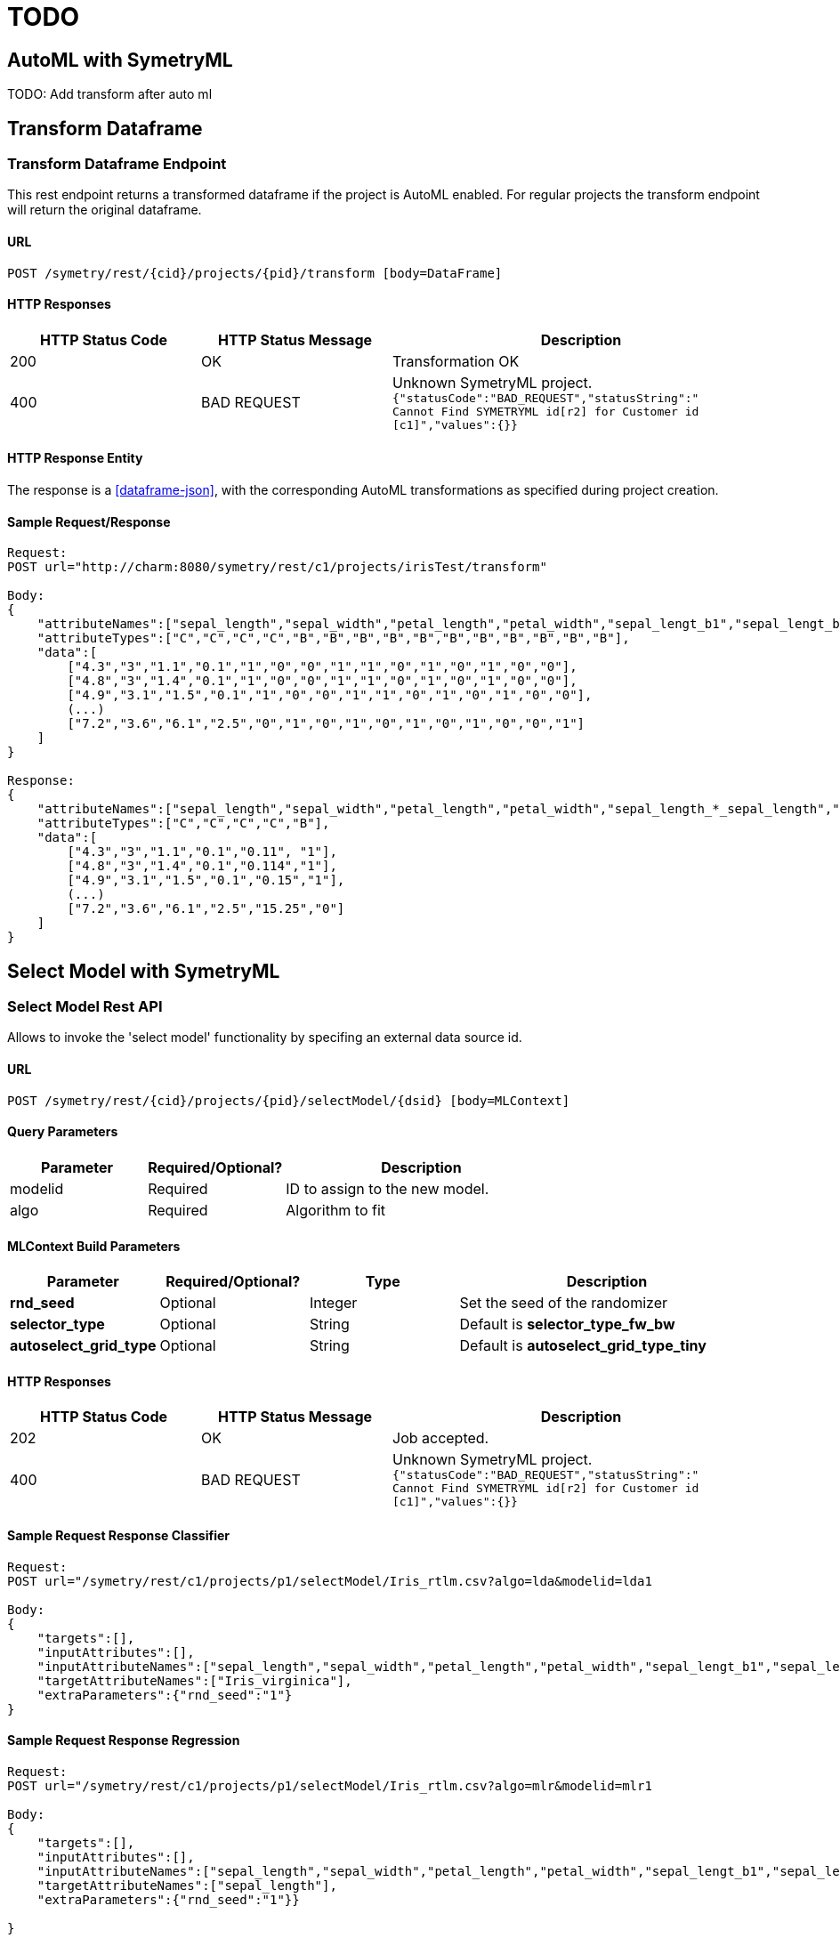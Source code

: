 = TODO


[[automl]]
== AutoML with SymetryML

TODO: Add transform after auto ml

[[transform-api]]
== Transform Dataframe

[[transform-api-endpoint]]
=== Transform Dataframe Endpoint

This rest endpoint returns a transformed dataframe if the project is AutoML enabled. For regular projects the transform
endpoint will return the original dataframe.

[[transform-api-endpoint-url]]
==== URL
....
POST /symetry/rest/{cid}/projects/{pid}/transform [body=DataFrame]
....

[[transform-api-endpoint-http-resp]]
==== HTTP Responses

[width="100%",cols="<25%,<25%,<50%",options="header",]
|===============================================================
|HTTP Status Code |HTTP Status Message |Description
|200 | OK | Transformation OK
|400 | BAD REQUEST | Unknown SymetryML project.
`{"statusCode":"BAD_REQUEST","statusString":" +
Cannot Find SYMETRYML id[r2] for Customer id [c1]","values":{}}`
|===============================================================

[[transform-api-endpoint-entity]]
==== HTTP Response Entity

The response is a <<dataframe-json>>, with the corresponding AutoML transformations as specified during project creation.


[[transform-api-endpoint-sample]]
==== Sample Request/Response
....
Request:
POST url="http://charm:8080/symetry/rest/c1/projects/irisTest/transform"

Body:
{
    "attributeNames":["sepal_length","sepal_width","petal_length","petal_width","sepal_lengt_b1","sepal_lengt_b2","sepal_width_b1","sepal_width_b2","petal_length_b1","petal_length_b2","petal_width_b1","petal_width_b2","Iris_setosa","Iris_versicolor","Iris_virginica"],
    "attributeTypes":["C","C","C","C","B","B","B","B","B","B","B","B","B","B","B"],
    "data":[
        ["4.3","3","1.1","0.1","1","0","0","1","1","0","1","0","1","0","0"],
        ["4.8","3","1.4","0.1","1","0","0","1","1","0","1","0","1","0","0"],
        ["4.9","3.1","1.5","0.1","1","0","0","1","1","0","1","0","1","0","0"],
        (...)
        ["7.2","3.6","6.1","2.5","0","1","0","1","0","1","0","1","0","0","1"]
    ]
}

Response:
{
    "attributeNames":["sepal_length","sepal_width","petal_length","petal_width","sepal_length_*_sepal_length","Iris_setosa"],
    "attributeTypes":["C","C","C","C","B"],
    "data":[
        ["4.3","3","1.1","0.1","0.11", "1"],
        ["4.8","3","1.4","0.1","0.114","1"],
        ["4.9","3.1","1.5","0.1","0.15","1"],
        (...)
        ["7.2","3.6","6.1","2.5","15.25","0"]
    ]
}
....








[[select-model]]
== Select Model with SymetryML


[[select-model-df-api]]
=== Select Model Rest API

Allows to invoke the 'select model' functionality by specifing an external data source id.

==== URL
....
POST /symetry/rest/{cid}/projects/{pid}/selectModel/{dsid} [body=MLContext]
....

[[select-model-query-parameters]]
==== Query Parameters

[width="100%", cols="<25%,<25%,<50%",options="header",]
|=============================
| Parameter |Required/Optional? |Description
| modelid |Required | ID to assign to the new model.
| algo | Required | Algorithm to fit
|=============================

[[select-model-build-parameters]]
==== MLContext Build Parameters


[width="100%", cols="<20%,<20%,<20%,<40%",options="header",]
|=============================
| Parameter | Required/Optional?  | Type | Description
| *rnd_seed* | Optional | Integer | Set the seed of the randomizer
| *selector_type* | Optional | String |Default is *selector_type_fw_bw*
| *autoselect_grid_type* | Optional | String | Default is *autoselect_grid_type_tiny*
|=============================

[[select-model-response]]
==== HTTP Responses

[width="100%", cols="<25%,<25%,<50%",options="header",]
|=============================
|HTTP Status Code |HTTP Status Message |Description
|202 | OK | Job accepted.
|400 | BAD REQUEST | Unknown SymetryML project.
`{"statusCode":"BAD_REQUEST","statusString":" +
Cannot Find SYMETRYML id[r2] for Customer id [c1]","values":{}}`
|=============================

[[select-model-example]]
==== Sample Request Response Classifier

....
Request:
POST url="/symetry/rest/c1/projects/p1/selectModel/Iris_rtlm.csv?algo=lda&modelid=lda1

Body:
{
    "targets":[],
    "inputAttributes":[],
    "inputAttributeNames":["sepal_length","sepal_width","petal_length","petal_width","sepal_lengt_b1","sepal_lengt_b2","sepal_width_b1","sepal_width_b2","petal_length_b1","petal_length_b2","petal_width_b1","petal_width_b2","Iris_setosa","Iris_versicolor","Iris_virginica"],
    "targetAttributeNames":["Iris_virginica"],
    "extraParameters":{"rnd_seed":"1"}
}
....

[[elect-model-example-2]]
==== Sample Request Response Regression

....
Request:
POST url="/symetry/rest/c1/projects/p1/selectModel/Iris_rtlm.csv?algo=mlr&modelid=mlr1

Body:
{
    "targets":[],
    "inputAttributes":[],
    "inputAttributeNames":["sepal_length","sepal_width","petal_length","petal_width","sepal_lengt_b1","sepal_lengt_b2","sepal_width_b1","sepal_width_b2","petal_length_b1","petal_length_b2","petal_width_b1","petal_width_b2","Iris_setosa","Iris_versicolor","Iris_virginica"],
    "targetAttributeNames":["sepal_length"],
    "extraParameters":{"rnd_seed":"1"}}

}
....












[[select-model-df-api]]
=== Select Model Dataframe Rest API

Allows to invoke the 'select model' functionality by using a <<dataframe-json>> passed in the request body.

==== URL
....
POST /symetry/rest/{cid}/projects/{pid}/selectModel [body=Map{"dataframe"=DataFrame, "mlcontext"=MLContext}]
....

[[select-model-df-query-parameters]]
==== Query Parameters

[width="100%", cols="<25%,<25%,<50%",options="header",]
|=============================
| Parameter |Required/Optional? |Description
| modelid |Required | ID to assign to the new model.
| algo | Required | Algorithm to fit
|=============================

[[select-model-df-build-parameters]]
==== MLContext Build Parameters


[width="100%", cols="<20%,<20%,<20%,<40%",options="header",]
|=============================
| Parameter | Required/Optional?  | Type | Description
| *rnd_seed* | Optional | Integer | Set the seed of the randomizer
| *selector_type* | Optional | String |Default is *selector_type_fw_bw*
| *autoselect_grid_type* | Optional | String | Default is *autoselect_grid_type_tiny*
|=============================

[[select-model-df-response]]
==== HTTP Responses

[width="100%", cols="<25%,<25%,<50%",options="header",]
|=============================
|HTTP Status Code |HTTP Status Message |Description
|202 | OK | Job accepted.
|400 | BAD REQUEST | Unknown SymetryML project.
`{"statusCode":"BAD_REQUEST","statusString":" +
Cannot Find SYMETRYML id[r2] for Customer id [c1]","values":{}}`
|=============================

[[select-model-df-example]]
==== Sample Request Response Classifier

....
Request:
POST url="/symetry/rest/c1/projects/p1/selectModel?algo=lda&modelid=lda1

Body:
{
    "mlcontext" : {
        "targets":[],
        "inputAttributes":[],
        "inputAttributeNames":["sepal_length","sepal_width","petal_length","petal_width","sepal_lengt_b1","sepal_lengt_b2","sepal_width_b1","sepal_width_b2","petal_length_b1","petal_length_b2","petal_width_b1","petal_width_b2","Iris_setosa","Iris_versicolor","Iris_virginica"],
        "targetAttributeNames":["Iris_virginica"],
        "extraParameters":{"rnd_seed":"1"}}
    "dataframe" : {
        "attributeNames":["sepal_length","sepal_width","petal_length","petal_width","sepal_lengt_b1","sepal_lengt_b2","sepal_width_b1","sepal_width_b2","petal_length_b1","petal_length_b2","petal_width_b1","petal_width_b2","Iris_setosa","Iris_versicolor","Iris_virginica"],
        "attributeTypes":["C","C","C","C","B","B","B","B","B","B","B","B","B","B","B"]
        "data":[
            ["4.3","3","1.1","0.1","1","0","0","1","1","0","1","0","1","0","0"],
            ["4.8","3","1.4","0.1","1","0","0","1","1","0","1","0","1","0","0"],
            ["4.9","3.1","1.5","0.1","1","0","0","1","1","0","1","0","1","0","0"]
            (...)
            ["7.2","3.6","6.1","2.5","0","1","0","1","0","1","0","1","0","0","1"]
        ],

    }

}
....

[[elect-model-df-example-2]]
==== Sample Request Response Regression

....
Request:
POST url="/symetry/rest/c1/projects/p1/selectModel?algo=mlr&modelid=mlr1

Body:
{
    "mlcontext" : {
        "targets":[],
        "inputAttributes":[],
        "inputAttributeNames":["sepal_length","sepal_width","petal_length","petal_width","sepal_lengt_b1","sepal_lengt_b2","sepal_width_b1","sepal_width_b2","petal_length_b1","petal_length_b2","petal_width_b1","petal_width_b2","Iris_setosa","Iris_versicolor","Iris_virginica"],
        "targetAttributeNames":["sepal_length"],
        "extraParameters":{"rnd_seed":"1"}}
    "dataframe" : {
        "attributeNames":["sepal_length","sepal_width","petal_length","petal_width","sepal_lengt_b1","sepal_lengt_b2","sepal_width_b1","sepal_width_b2","petal_length_b1","petal_length_b2","petal_width_b1","petal_width_b2","Iris_setosa","Iris_versicolor","Iris_virginica"],
        "attributeTypes":["C","C","C","C","B","B","B","B","B","B","B","B","B","B","B"]
        "data":[
            ["4.3","3","1.1","0.1","1","0","0","1","1","0","1","0","1","0","0"],
            ["4.8","3","1.4","0.1","1","0","0","1","1","0","1","0","1","0","0"],
            ["4.9","3.1","1.5","0.1","1","0","0","1","1","0","1","0","1","0","0"]
            (...)
            ["7.2","3.6","6.1","2.5","0","1","0","1","0","1","0","1","0","0","1"]
        ],

    }
}
....









[[auto-select]]
== Auto Select with SymetryML


[[auto-select-df-api]]
=== Auto Select Dataframe Rest API

Allows to invoke the 'auto select' model functionality by using a <<dataframe-json>> passed in the request body.

==== URL
....
POST /symetry/rest/{cid}/projects/{pid}/autoSelect [body=Map{"dataframe"=DataFrame, "mlcontext"=MLContext}]
....

[[auto-select-df-query-parameters]]
==== Query Parameters

[width="100%", cols="<25%,<25%,<50%",options="header",]
|=============================
| Parameter |Required/Optional? |Description
| modelid |Required | ID to assign to the new model.
| task | Required | Task to perform `binary_classification` or `regression`
|=============================

[[auto-select-df-build-parameters]]
==== MLContext Build Parameters


[width="100%", cols="<20%,<20%,<20%,<40%",options="header",]
|=============================
| Parameter | Required/Optional?  | Type | Description
| *rnd_seed* | Optional | Integer | Set the seed of the randomizer
| *selector_type* | Optional | String |Default is *selector_type_fw_bw*
| *autoselect_grid_type* | Optional | String | Default is *autoselect_grid_type_tiny*
|=============================

[[auto-select-df-response]]
==== HTTP Responses

[width="100%", cols="<25%,<25%,<50%",options="header",]
|=============================
|HTTP Status Code |HTTP Status Message |Description
|202 | OK | Job accepted.
|400 | BAD REQUEST | Unknown SymetryML project.
`{"statusCode":"BAD_REQUEST","statusString":" +
Cannot Find SYMETRYML id[r2] for Customer id [c1]","values":{}}`
|=============================

[[auto-select-df-example]]
==== Sample Request Response Classifier

....
Request:
POST url="/symetry/rest/c1/projects/p1/autoSelect?task=binary_classifier&modelid=autoSelectModel1

Body:
{
    "mlcontext" : {
        "targets":[],
        "inputAttributes":[],
        "inputAttributeNames":["sepal_length","sepal_width","petal_length","petal_width","sepal_lengt_b1","sepal_lengt_b2","sepal_width_b1","sepal_width_b2","petal_length_b1","petal_length_b2","petal_width_b1","petal_width_b2","Iris_setosa","Iris_versicolor","Iris_virginica"],
        "targetAttributeNames":["Iris_virginica"],
        "extraParameters":{"rnd_seed":"1"}}
    "dataframe" : {
        "attributeNames":["sepal_length","sepal_width","petal_length","petal_width","sepal_lengt_b1","sepal_lengt_b2","sepal_width_b1","sepal_width_b2","petal_length_b1","petal_length_b2","petal_width_b1","petal_width_b2","Iris_setosa","Iris_versicolor","Iris_virginica"],
        "attributeTypes":["C","C","C","C","B","B","B","B","B","B","B","B","B","B","B"]
        "data":[
            ["4.3","3","1.1","0.1","1","0","0","1","1","0","1","0","1","0","0"],
            ["4.8","3","1.4","0.1","1","0","0","1","1","0","1","0","1","0","0"],
            ["4.9","3.1","1.5","0.1","1","0","0","1","1","0","1","0","1","0","0"]
            (...)
            ["7.2","3.6","6.1","2.5","0","1","0","1","0","1","0","1","0","0","1"]
        ],

    }

}
....

[[auto-select-df-example-2]]
==== Sample Request Response Regression

This example uses:

* regression task: `?task=regression`
* specify the heuristic: `"selector_type":"selector_type_fw_bw"`
* specify the grid search: `"autoselect_grid_type":"autoselect_grid_type_small"`
....
Request:
POST url="/symetry/rest/c1/projects/p1/autoSelect?task=regression&modelid=autoSelectModel2

Body:
{
    "mlcontext" : {
        "targets":[],
        "inputAttributes":[],
        "inputAttributeNames":["sepal_length","sepal_width","petal_length","petal_width","sepal_lengt_b1","sepal_lengt_b2","sepal_width_b1","sepal_width_b2","petal_length_b1","petal_length_b2","petal_width_b1","petal_width_b2","Iris_setosa","Iris_versicolor","Iris_virginica"],
        "targetAttributeNames":["sepal_length"],
        "extraParameters":{"rnd_seed":"1"}}
    "dataframe" : {
        "attributeNames":["sepal_length","sepal_width","petal_length","petal_width","sepal_lengt_b1","sepal_lengt_b2","sepal_width_b1","sepal_width_b2","petal_length_b1","petal_length_b2","petal_width_b1","petal_width_b2","Iris_setosa","Iris_versicolor","Iris_virginica"],
        "attributeTypes":["C","C","C","C","B","B","B","B","B","B","B","B","B","B","B"]
        "data":[
            ["4.3","3","1.1","0.1","1","0","0","1","1","0","1","0","1","0","0"],
            ["4.8","3","1.4","0.1","1","0","0","1","1","0","1","0","1","0","0"],
            ["4.9","3.1","1.5","0.1","1","0","0","1","1","0","1","0","1","0","0"]
            (...)
            ["7.2","3.6","6.1","2.5","0","1","0","1","0","1","0","1","0","0","1"]
        ],

    }
}
....
